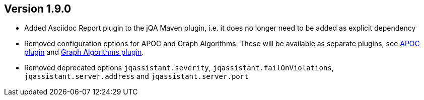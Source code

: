 //
//
//
ifndef::jqa-in-manual[== Version 1.9.0]
ifdef::jqa-in-manual[== Plugin for Maven 1.9.0]

* Added Asciidoc Report plugin to the jQA Maven plugin, i.e. it does no longer need to be added as explicit dependency
* Removed configuration options for APOC and Graph Algorithms.
These will be available as separate plugins, see https://github.com/jqassistant-contrib/jqassistant-apoc-plugin[APOC plugin] and https://github.com/jqassistant-contrib/jqassistant-graph-algorithms-plugin[Graph Algorithms plugin].
* Removed deprecated options `jqassistant.severity`, `jqassistant.failOnViolations`, `jqassistant.server.address` and `jqassistant.server.port`

